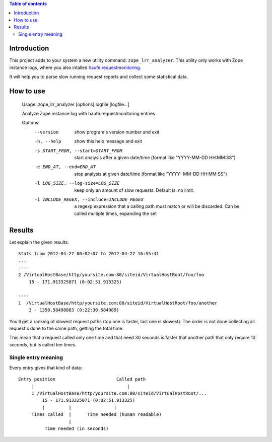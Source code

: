 .. contents:: **Table of contents**

Introduction
============

This project adds to your system a new utility command: ``zope_lrr_analyzer``. This utility only works with
Zope instance logs, where you also intalled `haufe.requestmonitoring`__.

__ http://pypi.python.org/pypi/haufe.requestmonitoring

It will help you to parse slow running request reports and collect some statistical data.

How to use
==========

    Usage: zope_lrr_analyzer [options] logfile [logfile...]
    
    Analyze Zope instance log with haufe.requestmonitoring entries
    
    Options:
      --version             show program's version number and exit
      -h, --help            show this help message and exit
      -s START_FROM, --start=START_FROM
                            start analysis after a given date/time (format like
                            "YYYY-MM-DD HH:MM:SS")
      -e END_AT, --end=END_AT
                            stop analysis at given date/time (format like "YYYY-
                            MM-DD HH:MM:SS")
      -l LOG_SIZE, --log-size=LOG_SIZE
                            keep only an amount of slow requests. Default is: no
                            limit.
      -i INCLUDE_REGEX, --include=INCLUDE_REGEX
                            a regexp expression that a calling path must match or
                            will be discarded. Can be called multiple times,
                            expanding the set

Results
=======

Let explain the given results::

    Stats from 2012-04-27 00:02:07 to 2012-04-27 16:55:41
    ...
    ----    
    2 /VirtualHostBase/http/yoursite.com:80/siteid/VirtualHostRoot/foo/foo
        15 - 171.913325071 (0:02:51.913325)
        
    ----
    1  /VirtualHostBase/http/yoursite.com:80/siteid/VirtualHostRoot/foo/another
        3 - 1350.58498883 (0:22:30.584989)

You'll get a ranking of slowest request paths (top one is faster, last one is slowest).
The order is not done collecting all request's done to the same path, getting the total time.

This mean that a request called only one time and that need 30 seconds is faster that another path
that only require 10 seconds, but is called ten times.

Single entry meaning
--------------------

Every entry gives that kind of data::

    Entry position                       Called path
         |                                   |
         1 /VirtualHostBase/http/yoursite.com:80/siteid/VirtualHostRoot/...
             15 - 171.913325071 (0:02:51.913325)
             |         |                |
         Times called  |      Time needed (human readable)
                       |
              Time needed (in seconds)
